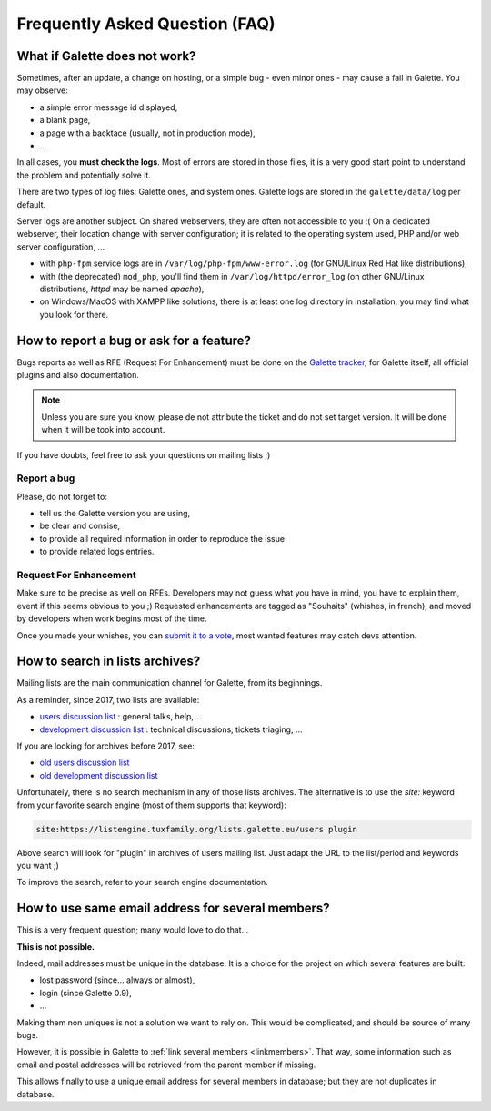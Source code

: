 .. _faq:

===============================
Frequently Asked Question (FAQ)
===============================

******************************
What if Galette does not work?
******************************

Sometimes, after an update, a change on hosting, or a simple bug - even minor ones - may cause a fail in Galette. You may observe:

* a simple error message id displayed,
* a blank page,
* a page with a backtace (usually, not in production mode),
* ...

In all cases, you **must check the logs**. Most of errors are stored in those files, it is a very good start point to understand the problem and potentially solve it.

There are two types of log files: Galette ones, and system ones.
Galette logs are stored in the ``galette/data/log`` per default.

Server logs are another subject. On shared webservers, they are often not accessible to you :( On a dedicated webserver, their location change with server configuration; it is related to the operating system used, PHP and/or web server configuration, ...

* with ``php-fpm`` service logs are in ``/var/log/php-fpm/www-error.log`` (for GNU/Linux Red Hat like distributions),
* with (the deprecated) ``mod_php``, you'll find them in ``/var/log/httpd/error_log`` (on other GNU/Linux distributions, `httpd` may be named `apache`),
* on Windows/MacOS with XAMPP like solutions, there is at least one log directory in installation; you may find what you look for there.

*****************************************
How to report a bug or ask for a feature?
*****************************************

Bugs reports as well as RFE (Request For Enhancement) must be done on the `Galette tracker <https://bugs.galette.eu/projects/galette>`_, for Galette itself, all official plugins and also documentation.

.. note::

   Unless you are sure you know, please de not attribute the ticket and do not set target version. It will be done when it will be took into account.

If you have doubts, feel free to ask your questions on mailing lists ;)

Report a bug
------------

Please, do not forget to:

* tell us the Galette version you are using,
* be clear and consise,
* to provide all required information in order to reproduce the issue
* to provide related logs entries.

Request For Enhancement
-----------------------

Make sure to be precise as well on RFEs. Developers may not guess what you have in mind, you have to explain them, event if this seems obvious to you ;)
Requested enhancements are tagged as "Souhaits" (whishes, in french), and moved by developers when work begins most of the time.

Once you made your whishes, you can `submit it to a vote <https://vote.galette.eu/>`_, most wanted features may catch devs attention.

********************************
How to search in lists archives?
********************************

Mailing lists are the main communication channel for Galette, from its beginnings.

As a reminder, since 2017, two lists are available:

* `users discussion list <https://listengine.tuxfamily.org/lists.galette.eu/users/>`_ : general talks, help, ...
* `development discussion list <https://listengine.tuxfamily.org/lists.galette.eu/devel/>`_ : technical discussions, tickets triaging, ...

If you are looking for archives before 2017, see:

* `old users discussion list <https://download.tuxfamily.org/galette/listes-galette/mail.gna.org/public/galette-discussion/index.html>`_
* `old development discussion list <https://download.tuxfamily.org/galette/listes-galette/mail.gna.org/public/galette-devel/index.html>`_

Unfortunately, there is no search mechanism in any of those lists archives. The alternative is to use the `site:` keyword from your favorite search engine (most of them supports that keyword):

.. code-block:: php

   site:https://listengine.tuxfamily.org/lists.galette.eu/users plugin

Above search will look for "plugin" in archives of users mailing list. Just adapt the URL to the list/period and keywords you want ;)

To improve the search, refer to your search engine documentation.

**************************************************
How to use same email address for several members?
**************************************************

This is a very frequent question; many would love to do that...

**This is not possible.**

Indeed, mail addresses must be unique in the database. It is a choice for the project on which several features are built:

* lost password (since... always or almost),
* login (since Galette 0.9),
* ...

Making them non uniques is not a solution we want to rely on. This would be complicated, and should be source of many bugs.

However, it is possible in Galette to :ref:`link several members <linkmembers>`. That way, some information such as email and postal addresses will be retrieved from the parent member if missing.

This allows finally to use a unique email address for several members in database; but they are not duplicates in database.
